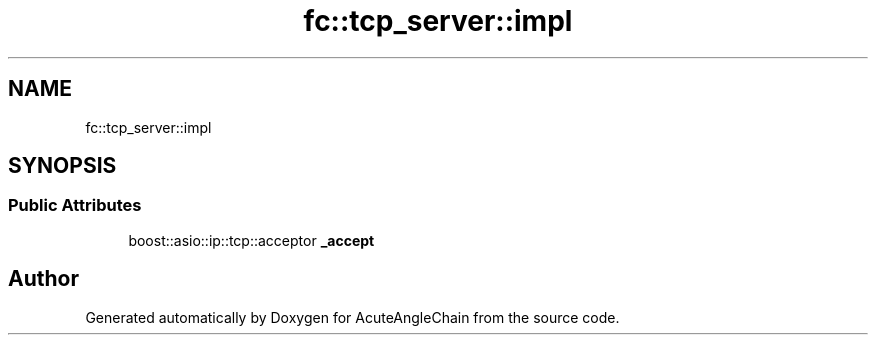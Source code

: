 .TH "fc::tcp_server::impl" 3 "Sun Jun 3 2018" "AcuteAngleChain" \" -*- nroff -*-
.ad l
.nh
.SH NAME
fc::tcp_server::impl
.SH SYNOPSIS
.br
.PP
.SS "Public Attributes"

.in +1c
.ti -1c
.RI "boost::asio::ip::tcp::acceptor \fB_accept\fP"
.br
.in -1c

.SH "Author"
.PP 
Generated automatically by Doxygen for AcuteAngleChain from the source code\&.
